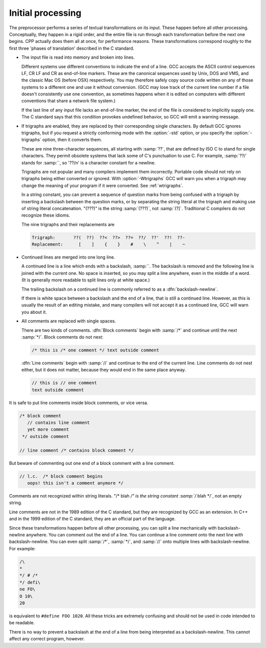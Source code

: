 .. _initial-processing:

Initial processing
******************

The preprocessor performs a series of textual transformations on its
input.  These happen before all other processing.  Conceptually, they
happen in a rigid order, and the entire file is run through each
transformation before the next one begins.  CPP actually does them
all at once, for performance reasons.  These transformations correspond
roughly to the first three 'phases of translation' described in the C
standard.

* 
  .. index:: line endings

  The input file is read into memory and broken into lines.

  Different systems use different conventions to indicate the end of a
  line.  GCC accepts the ASCII control sequences LF, CR
  LF and CR as end-of-line markers.  These are the canonical
  sequences used by Unix, DOS and VMS, and the classic Mac OS (before
  OSX) respectively.  You may therefore safely copy source code written
  on any of those systems to a different one and use it without
  conversion.  (GCC may lose track of the current line number if a file
  doesn't consistently use one convention, as sometimes happens when it
  is edited on computers with different conventions that share a network
  file system.)

  If the last line of any input file lacks an end-of-line marker, the end
  of the file is considered to implicitly supply one.  The C standard says
  that this condition provokes undefined behavior, so GCC will emit a
  warning message.

* 
  .. index:: trigraphs

  .. _trigraphs:
  If trigraphs are enabled, they are replaced by their
  corresponding single characters.  By default GCC ignores trigraphs,
  but if you request a strictly conforming mode with the :option:`-std`
  option, or you specify the :option:`-trigraphs` option, then it
  converts them.

  These are nine three-character sequences, all starting with :samp:`??`,
  that are defined by ISO C to stand for single characters.  They permit
  obsolete systems that lack some of C's punctuation to use C.  For
  example, :samp:`??/` stands for :samp:`\`, so '??/n' is a character
  constant for a newline.

  Trigraphs are not popular and many compilers implement them
  incorrectly.  Portable code should not rely on trigraphs being either
  converted or ignored.  With :option:`-Wtrigraphs` GCC will warn you
  when a trigraph may change the meaning of your program if it were
  converted.  See :ref:`wtrigraphs`.

  In a string constant, you can prevent a sequence of question marks
  from being confused with a trigraph by inserting a backslash between
  the question marks, or by separating the string literal at the
  trigraph and making use of string literal concatenation.  "(??\?)"
  is the string :samp:`(???)`, not :samp:`(?]`.  Traditional C compilers
  do not recognize these idioms.

  The nine trigraphs and their replacements are

  .. code-block:: c++

    Trigraph:       ??(  ??)  ??<  ??>  ??=  ??/  ??'  ??!  ??-
    Replacement:      [    ]    {    }    #    \    ^    |    ~

* 
  .. index:: continued lines

  .. index:: backslash-newline

  Continued lines are merged into one long line.

  A continued line is a line which ends with a backslash, :samp:`\`.  The
  backslash is removed and the following line is joined with the current
  one.  No space is inserted, so you may split a line anywhere, even in
  the middle of a word.  (It is generally more readable to split lines
  only at white space.)

  The trailing backslash on a continued line is commonly referred to as a
  :dfn:`backslash-newline`.

  If there is white space between a backslash and the end of a line, that
  is still a continued line.  However, as this is usually the result of an
  editing mistake, and many compilers will not accept it as a continued
  line, GCC will warn you about it.

* 
  .. index:: comments

  .. index:: line comments

  .. index:: block comments

  All comments are replaced with single spaces.

  There are two kinds of comments.  :dfn:`Block comments` begin with
  :samp:`/*` and continue until the next :samp:`*/`.  Block comments do not
  nest:

  .. code-block:: c++

    /* this is /* one comment */ text outside comment

  :dfn:`Line comments` begin with :samp:`//` and continue to the end of the
  current line.  Line comments do not nest either, but it does not matter,
  because they would end in the same place anyway.

  .. code-block:: c++

    // this is // one comment
    text outside comment

It is safe to put line comments inside block comments, or vice versa.

.. code-block:: c++

  /* block comment
     // contains line comment
     yet more comment
   */ outside comment

  // line comment /* contains block comment */

But beware of commenting out one end of a block comment with a line
comment.

.. code-block:: c++

   // l.c.  /* block comment begins
      oops! this isn't a comment anymore */

Comments are not recognized within string literals.
"/* blah */" is the string constant :samp:`/* blah */`, not
an empty string.

Line comments are not in the 1989 edition of the C standard, but they
are recognized by GCC as an extension.  In C++ and in the 1999 edition
of the C standard, they are an official part of the language.

Since these transformations happen before all other processing, you can
split a line mechanically with backslash-newline anywhere.  You can
comment out the end of a line.  You can continue a line comment onto the
next line with backslash-newline.  You can even split :samp:`/*`,
:samp:`*/`, and :samp:`//` onto multiple lines with backslash-newline.
For example:

.. code-block:: c++

  /\
  *
  */ # /*
  */ defi\
  ne FO\
  O 10\
  20

is equivalent to ``#define FOO 1020``.  All these tricks are
extremely confusing and should not be used in code intended to be
readable.

There is no way to prevent a backslash at the end of a line from being
interpreted as a backslash-newline.  This cannot affect any correct
program, however.


